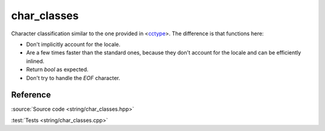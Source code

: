 char_classes
================================

Character classification similar to the one provided in
<`cctype <https://en.cppreference.com/w/cpp/header/cctype>`_>.
The difference is that functions here:

- Don't implicitly account for the locale.
- Are a few times faster than the standard ones,
  because they don't account for the locale and can be efficiently inlined.
- Return `bool` as expected.
- Don't try to handle the `EOF` character.

Reference
---------

.. doxygenfile:: string/char_classes.hpp

:source:`Source code <string/char_classes.hpp>`

:test:`Tests <string/char_classes.cpp>`
